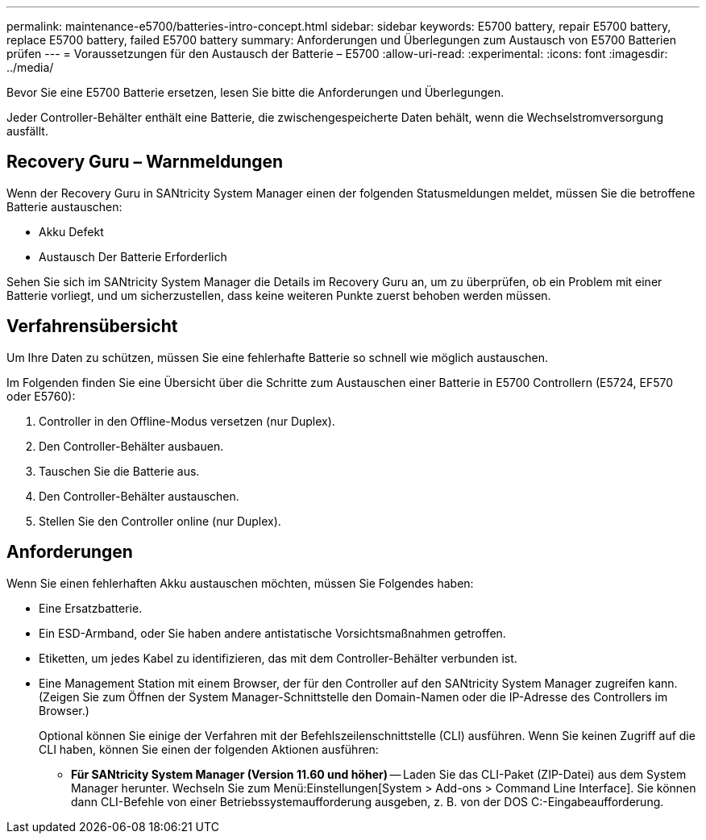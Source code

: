 ---
permalink: maintenance-e5700/batteries-intro-concept.html 
sidebar: sidebar 
keywords: E5700 battery, repair E5700 battery, replace E5700 battery, failed E5700 battery 
summary: Anforderungen und Überlegungen zum Austausch von E5700 Batterien prüfen 
---
= Voraussetzungen für den Austausch der Batterie – E5700
:allow-uri-read: 
:experimental: 
:icons: font
:imagesdir: ../media/


[role="lead"]
Bevor Sie eine E5700 Batterie ersetzen, lesen Sie bitte die Anforderungen und Überlegungen.

Jeder Controller-Behälter enthält eine Batterie, die zwischengespeicherte Daten behält, wenn die Wechselstromversorgung ausfällt.



== Recovery Guru – Warnmeldungen

Wenn der Recovery Guru in SANtricity System Manager einen der folgenden Statusmeldungen meldet, müssen Sie die betroffene Batterie austauschen:

* Akku Defekt
* Austausch Der Batterie Erforderlich


Sehen Sie sich im SANtricity System Manager die Details im Recovery Guru an, um zu überprüfen, ob ein Problem mit einer Batterie vorliegt, und um sicherzustellen, dass keine weiteren Punkte zuerst behoben werden müssen.



== Verfahrensübersicht

Um Ihre Daten zu schützen, müssen Sie eine fehlerhafte Batterie so schnell wie möglich austauschen.

Im Folgenden finden Sie eine Übersicht über die Schritte zum Austauschen einer Batterie in E5700 Controllern (E5724, EF570 oder E5760):

. Controller in den Offline-Modus versetzen (nur Duplex).
. Den Controller-Behälter ausbauen.
. Tauschen Sie die Batterie aus.
. Den Controller-Behälter austauschen.
. Stellen Sie den Controller online (nur Duplex).




== Anforderungen

Wenn Sie einen fehlerhaften Akku austauschen möchten, müssen Sie Folgendes haben:

* Eine Ersatzbatterie.
* Ein ESD-Armband, oder Sie haben andere antistatische Vorsichtsmaßnahmen getroffen.
* Etiketten, um jedes Kabel zu identifizieren, das mit dem Controller-Behälter verbunden ist.
* Eine Management Station mit einem Browser, der für den Controller auf den SANtricity System Manager zugreifen kann. (Zeigen Sie zum Öffnen der System Manager-Schnittstelle den Domain-Namen oder die IP-Adresse des Controllers im Browser.)
+
Optional können Sie einige der Verfahren mit der Befehlszeilenschnittstelle (CLI) ausführen. Wenn Sie keinen Zugriff auf die CLI haben, können Sie einen der folgenden Aktionen ausführen:

+
** *Für SANtricity System Manager (Version 11.60 und höher)* -- Laden Sie das CLI-Paket (ZIP-Datei) aus dem System Manager herunter. Wechseln Sie zum Menü:Einstellungen[System > Add-ons > Command Line Interface]. Sie können dann CLI-Befehle von einer Betriebssystemaufforderung ausgeben, z. B. von der DOS C:-Eingabeaufforderung.



